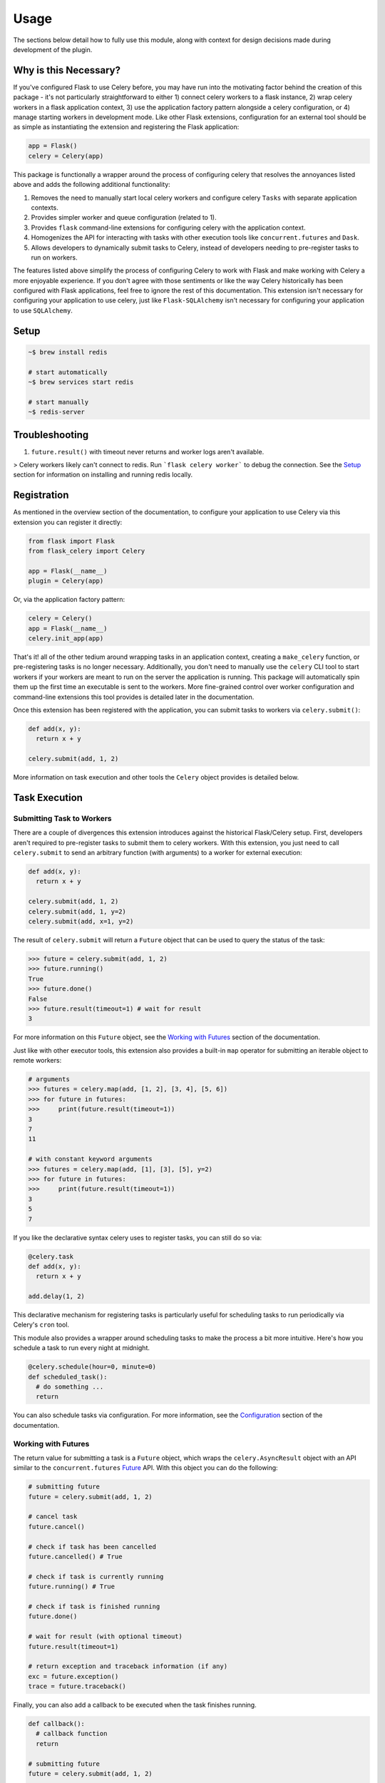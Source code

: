 
Usage
=====

The sections below detail how to fully use this module, along with context for design decisions made during development of the plugin.


Why is this Necessary?
----------------------

If you've configured Flask to use Celery before, you may have run into the motivating factor behind the creation of this package - it's not particularly straightforward to either 1) connect celery workers to a flask instance, 2) wrap celery workers in a flask application context, 3) use the application factory pattern alongside a celery configuration, or 4) manage starting workers in development mode. Like other Flask extensions, configuration for an external tool should be as simple as instantiating the extension and registering the Flask application:

.. code-block:: python

    app = Flask()
    celery = Celery(app)


This package is functionally a wrapper around the process of configuring celery that resolves the annoyances listed above and adds the following additional functionality:

1. Removes the need to manually start local celery workers and configure celery ``Tasks`` with separate application contexts.
2. Provides simpler worker and queue configuration (related to 1).
3. Provides ``flask`` command-line extensions for configuring celery with the application context.
4. Homogenizes the API for interacting with tasks with other execution tools like ``concurrent.futures`` and ``Dask``.
5. Allows developers to dynamically submit tasks to Celery, instead of developers needing to pre-register tasks to run on workers.


The features listed above simplify the process of configuring Celery to work with Flask and make working with Celery a more enjoyable experience. If you don't agree with those sentiments or like the way Celery historically has been configured with Flask applications, feel free to ignore the rest of this documentation. This extension isn't necessary for configuring your application to use celery, just like ``Flask-SQLAlchemy`` isn't necessary for configuring your application to use ``SQLAlchemy``.


Setup
-----

.. TODO: notes on making sure redis is installed and connected?

.. Install redis to automatically start on boot.

.. code-block:: bash

    ~$ brew install redis

    # start automatically
    ~$ brew services start redis

    # start manually
    ~$ redis-server


Troubleshooting
---------------

1. ``future.result()`` with timeout never returns and worker logs aren't available.

> Celery workers likely can't connect to redis. Run ```flask celery worker``` to debug the connection. See the `Setup`_ section for information on installing and running redis locally.



Registration
------------

As mentioned in the overview section of the documentation, to configure your application to use Celery via this extension you can register it directly:

.. code-block:: python

    from flask import Flask
    from flask_celery import Celery

    app = Flask(__name__)
    plugin = Celery(app)


Or, via the application factory pattern:

.. code-block:: python

    celery = Celery()
    app = Flask(__name__)
    celery.init_app(app)


That's it! all of the other tedium around wrapping tasks in an application context, creating a ``make_celery`` function, or pre-registering tasks is no longer necessary. Additionally, you don't need to manually use the ``celery`` CLI tool to start workers if your workers are meant to run on the server the application is running. This package will automatically spin them up the first time an executable is sent to the workers. More fine-grained control over worker configuration and command-line extensions this tool provides is detailed later in the documentation.

Once this extension has been registered with the application, you can submit tasks to workers via ``celery.submit()``:

.. code-block:: python

    def add(x, y):
      return x + y

    celery.submit(add, 1, 2)

More information on task execution and other tools the ``Celery`` object provides is detailed below.


Task Execution
--------------

Submitting Task to Workers
++++++++++++++++++++++++++

There are a couple of divergences this extension introduces against the historical Flask/Celery setup. First, developers aren't required to pre-register tasks to submit them to celery workers. With this extension, you just need to call ``celery.submit`` to send an arbitrary function (with arguments) to a worker for external execution:

.. code-block:: python

    def add(x, y):
      return x + y

    celery.submit(add, 1, 2)
    celery.submit(add, 1, y=2)
    celery.submit(add, x=1, y=2)


The result of ``celery.submit`` will return a ``Future`` object that can be used to query the status of the task:

.. code-block:: python

    >>> future = celery.submit(add, 1, 2)
    >>> future.running()
    True
    >>> future.done()
    False
    >>> future.result(timeout=1) # wait for result
    3

For more information on this ``Future`` object, see the `Working with Futures`_ section of the documentation.

Just like with other executor tools, this extension also provides a built-in ``map`` operator for submitting an iterable object to remote workers:

.. code-block:: python

    # arguments
    >>> futures = celery.map(add, [1, 2], [3, 4], [5, 6])
    >>> for future in futures:
    >>>     print(future.result(timeout=1))
    3
    7
    11

    # with constant keyword arguments
    >>> futures = celery.map(add, [1], [3], [5], y=2)
    >>> for future in futures:
    >>>     print(future.result(timeout=1))
    3
    5
    7

If you like the declarative syntax celery uses to register tasks, you can still do so via:

.. code-block:: python

    @celery.task
    def add(x, y):
      return x + y

    add.delay(1, 2)

.. TODO: ADD THOROUGH DOCUMENTATION ON THE DIFFERENT MECHANISMS OF TASK REGISTRATION - DYNAMIC VS NON-DYNAMIC, AND EXPLICITLY DESCRIBE WHY DYNAMIC IS NOT SUPPORTED FOR THE FACTORY PATTERN - THEY SHOULD USE CELERY.SUBMIT()

This declarative mechanism for registering tasks is particularly useful for scheduling tasks to run periodically via Celery's ``cron`` tool.

This module also provides a wrapper around scheduling tasks to make the process a bit more intuitive. Here's how you schedule a task to run every night at midnight.

.. code-block:: python

    @celery.schedule(hour=0, minute=0)
    def scheduled_task():
      # do something ...
      return

You can also schedule tasks via configuration. For more information, see the `Configuration`_ section of the documentation.


Working with Futures
++++++++++++++++++++

The return value for submitting a task is a ``Future`` object, which wraps the ``celery.AsyncResult`` object with an API similar to the ``concurrent.futures`` `Future <https://docs.python.org/3/library/concurrent.futures.html#concurrent.futures.Future>`_ API. With this object you can do the following:

.. code-block:: python

    # submitting future
    future = celery.submit(add, 1, 2)

    # cancel task
    future.cancel()

    # check if task has been cancelled
    future.cancelled() # True

    # check if task is currently running
    future.running() # True

    # check if task is finished running
    future.done()

    # wait for result (with optional timeout)
    future.result(timeout=1)

    # return exception and traceback information (if any)
    exc = future.exception()
    trace = future.traceback()


Finally, you can also add a callback to be executed when the task finishes running.

.. code-block:: python

    def callback():
      # callback function
      return

    # submitting future
    future = celery.submit(add, 1, 2)

    # adding callback
    future.add_done_callback(callback)


This will ensure that the specified callback function is automatically executed when the task returns a ``done`` status.

If you have the task ID (obtained via ``Future.id``), you can query a task Future via:

.. code-block:: python

    >>> future = celery.submit(add, 1, 2)
    >>> task_id = future.id

    # later in code ...

    >>> future = celery.get(task_id)
    >>> future.done()
    False


Status Updates
++++++++++++++

Another divergence from the historical Celery API is how ``Task`` objects are referenced in code. This extension takes a more Flask-y approach to accessing said information, where a proxied object called ``current_task`` is available for developers to reference throughout their application. This paradigm is similar to the ``current_app`` or ``current_user`` object commonly referenced in flask applications. For example, to reference the current task and update the state metadata:

.. code-block:: python

  from flask_celery import current_task

  def add(a, b):
    current_task.update_state(state='PROGRESS')
    return a + b

More information about the ``update_state`` method or ``Task`` objects can be found in the Celery `documentation <https://docs.celeryproject.org/en/latest/userguide/tasks.html>`_.


.. If the function is not currently running in a task, this will return an error because the proxy object will be ``None``. To check if the ``current_task`` proxy is available (i.e. the function won't always be run in a task), you can check for it in a conditional:
..
.. .. code-block:: python
..
..     def add(x, y):
..       if current_task:
..           current_task.update_state(state='PROGRESS')
..       return x + y


Writing Safe Code
+++++++++++++++++

As with any program that executes code across multiple threads or processes, developers must be congnizant of how IO is managed at the boundaries across separate application contexts (i.e. how data are passed to and returned from functions). In general, try to write thread-safe code when working on functions that might be sent to celery workers. Some recommendations are as follows:

* Don't pass instantiated SQLAlchemy objects or file streams as arguments to functions. Instead, pass in references (primary keys or other identifiers) to the objects you want to use and query them from within the function before executing other logic.

* Don't pass lambda functions or other non-pickle-able objects as arguments to functions. For information on which objects can and cannot pickle, see the pickle `documentation <https://docs.python.org/2.4/lib/node66.html>`_.

* Don't reference global variables that might change values when the application is created on an external executor. LocalProxy objects in Flask are safe to reference.

* Ensure that functions either return or fail with appropriate and manageable exceptions. This allows developers to more easily diagnose failures that occur on external executors.

* If external libraries are used, import the external libraries within functions using them.


If you run into an issue sending data back and forth to executors, feel free to file a question in the GitHub Issue Tracker for this project.


Celery Configuration
--------------------

Starting Celery
+++++++++++++++

As mentioned in the overview of the documentation, this extension can manage the process of starting celery workers the first time a ``celery.submit()`` call is made. It will also pass all celery configuration specified in your application config to Celery. Accordingly, this means you **do not have to manually start workers** if all of your workers are to run locally. An example **development** and **testing** config are shown here:

.. code-block:: python

    # start workers on first submit call
    class DevConfig:
        ENV = 'development'
        CELERY_START_LOCAL_WORKERS = True


    # don't start local workers - run in eager mode
    class TestConfig:
        ENV = 'testing'
        CELERY_ALWAYS_EAGER = True


Above, the ``DevConfig`` will start local workers lazily (i.e. whenever the first ``celery.submit()`` call is made). The ``TestConfig`` will use the same dispatch tools, but will execute the functions in the main application thread instead of on remote workers (accordingly, workers will not be started on ``celery.submit()``). This is particularly useful during unit testing when running separate workers requires unnecessary overhead.

Alternatively, you can still start celery workers manually for your application and reference them via config (recommended for production). Instead of invoking celery directly and specifying the path to the application, you should either use the built-in CLI ``flask celery cluster`` or ``flask celery worker`` methods:

.. code-block:: bash

    # start all specified workers for config along with Flower celery monitor
    ~$ flask celery cluster

    # start single worker
    ~$ flask celery worker

    # start single named worker
    ~$ flask celery worker -n foo


If you really want to invoke celery directly, you must reference ``flask_celery.celery`` as the celery application. This will automatically detect the flask application celery needs to work with using the auto-detection functionality provided by Flask:

 .. code-block:: bash

    # start worker with celery
    ~$ celery -A flask_celery.celery worker --loglevel=info

If you're using a factory pattern (i.e. with a ``create_app`` function) to create the app, you can reference the application factory at the command-line via environment variable (similar to Flask CLI methods):

.. code-block:: bash

    # recommended
    ~$ FLASK_APP="app:create_app" flask celery worker

    # using celery directly
    ~$  FLASK_APP="app:create_app" celery -A flask_celery.celery worker --loglevel=info



Workers
+++++++

With this extension, you also have control over how workers are initialized via configuration. For example, to configure your application to use a specific number of workers or specific worker names, use:

.. code-block:: python

    >>> # number of workers, no name preference
    >>> class Config:
    >>>     CELERY_WORKERS = 2

    >>> # named workers
    >>> class Config:
    >>>     CELERY_WORKERS = ['foo', 'bar']

    >>> app.config.from_object(Config)
    >>> celery.init_app(app)
    >>> celery.start()
    >>> celery.status()
    {
      "ping": True,
      "workers": {
        "foo@localhost": "OK",
        "bar@localhost": "OK"
      }
    }


For more advanced worker configuration, you can make the config option a dictionary with worker names and nested specific configuration options to be passed into celery when creating workers:

.. code-block:: python

    class Config:
        CELERY_WORKERS = {
          'foo': {
            'concurrency': 10,
            'log-level': 'error',
            'pidfile': '/var/run/celery/%n.pid',
            'queues': ['low-priority', 'high-priority']
          },
          'bar': {
            'concurrency': 5,
            'log-level': 'info',
            'queues': ['high-priority']
          }
        }

For more information on the parameters available for configuring celery workers, see the Celery `documentation <https://docs.celeryproject.org/en/latest/userguide/workers.html>`_.


Queues
++++++

As alluded to above, you can configure workers to subscribe to specific queues. This extension will automatically detect queues references in worker configuration, and will set them up for you. With this, there's no need to manually specify ``task_routes``, because tasks within this module can be dynamically sent to specific queues, instead of pre-registered as always needing to execute on a specific queue.

For example, to configure your application with two workers that execute from two different queues, use the following configuration:

.. code-block:: python

    class Config:
      CELERY_WORKERS = {
        # worker for priority items
        'foo': {
          'queues': ['low-priority', 'high-priority']
        },

        # worker for high-priority tasks only
        'bar': {
          'queues': ['high-priority']
        }

        # worker for any task
        'baz': {}
      }

Once the queues have been defined for workers, you can submit a task to a specific queue use the following syntax with ``submit()``:

.. code-block:: python

    # submit to default queue
    >>> celery.submit(add, 1, 2)

    # submit to high priority queue
    >>> celery.submit(add, 1, 2, queue='high-priority')

With this syntax, the ``queue`` keyword will be reserved on function calls. Accordingly, developers should be careful not to use that argument for functions that can be submitted to an executor.


Scheduling
++++++++++

Earlier in the documentation, we saw that we could schedule tasks via the ``celery.schedule`` decorator:

.. code-block:: python

    # no arguments
    @celery.schedule(hour=0, minute=0)
    def ping():
      return 'pong'

    # arguments
    @celery.schedule(hour=0, minute=0, args=(1, 2))
    def add(x, y):
      return x + y

To schedule specific tasks via configuration, use the following syntax:

.. code-block:: python

    class Config:
      CELERY_SCHEDULE = {
        'app.tasks.add': {
          'schedule': {'hour': 0, 'minute': 0},
          'args': (1, 2)
        },
        'app.tasks.multiply': {
          'schedule': 60 # run every minute
        }
      }

This is slightly different than the ``CELERYBEAT_SCHEDULE`` syntax in Celery configuration, for the purpose of simplifying the developer experience for task scheduling. Under the hood, these inputs are converted to that syntax. If you've registered tasks via ``celery.task``, you can use the Celery ``CELERYBEAT_SCHEDULE`` syntax.


Monitoring Tools
----------------

This extension also provides tools for monitoring the state of celery workers, along with inspecting various types of tasks that have been submitted to the worker queue.

To see a status overview of all workers registered with the application, you can use the ``status()`` method.

.. code-block:: python

    >>> celery.status()
    {
      "ping": True,
      "workers": {
        "foo@localhost": "OK",
        "bar@localhost": "OK"
      }
    }


Celery also provides different utilities for `inspecting <https://docs.celeryproject.org/en/latest/userguide/monitoring.html#management-command-line-utilities-inspect-control>`_ the state of submitted tasks and general stats about workers. These utilities are all available on the extension object once the application has been registered and workers started.

.. code-block:: python

    # TODO: consider
    >>> celery.inspect.active()
    >>> celery.control.heartbeat()

    # inspect active tasks
    >>> celery.active()

    # inspect scheduled tasks
    >>> celery.scheduled()

    # inspect reserved tasks
    >>> celery.reserved()

    # inspect revoked tasks
    >>> celery.revoked()

    # inspect registered tasks
    >>> celery.registered()

    # inspect worker stats
    >>> celery.stats()


Note that all of this inspection information is available via the ``Flower`` monitoring tool.


Command-Line Extensions
-----------------------

One of the more helpful features this plugin provides is automatic registration of cli entry points for managing celery. These entry points help developers spin up individual celery workers or a cluster of workers, check worker status, and spin up the celery Flower tool with the application context detected from the ``flask CLI``.


``status``
++++++++++

Query the status of all celery workers and submit a simple task to celery.

.. code-block:: bash

    ~$ flask celery status
    {
      "ping": true,
      "workers": {
        "foo@localhost": "OK",
        "bar@localhost": "OK"
      }
    }


``worker``
++++++++++

Spin up local worker with specific name. If all workers referenced in configuration are currently running, this extension will start a new worker with a unique name. Without the ``-n`` argument, ``flask celery worker`` attempts to start the first worker listed in configuration.

.. code-block:: bash

    # start celery in foreground
    ~$ flask celery worker -n foo

To daemonize this process, use the ``-d`` argument (this argument also works with other entry points that start a running service in the foreground):

.. code-block:: bash

    # start celery in background
    ~$ flask celery worker -n bar -d


``flower``
++++++++++

Spin up `Flower <https://flower.readthedocs.io/en/latest/>`_ monitor for dashboard analytics on celery workers.

.. code-block:: bash

    # flower started in foreground
    ~$ flask celery flower


``cluster``
++++++++++

Spin up all local workers referenced in configuration, along with Flower monitor. This is useful for spinning up Celery in production if all listed workers are running on the same server.

.. code-block:: bash

    ~$ flask celery cluster



Configuration
-------------

The majority of customizations for this plugin happen via configuration, and this section covers the various types of customizations available.


Configuration Keys
++++++++++++++++++

A list of configuration keys currently understood by the extension:

.. tabularcolumns:: |p{6.5cm}|p{10cm}|

================================== =========================================
``PLUGIN_DEFAULT_VARIABLE``        A variable used in the plugin for
                                   something important.
================================== =========================================


Other Customizations
++++++++++++++++++++

As detailed in the `Overview <./overview.html>`_ section of the documentation,
the plugin can be customized with specific triggers. The following detail
what can be customized:

* ``option`` - An option for the plugin.

The code below details how you can override all of these configuration options:

.. code-block:: python

    from flask import Flask
    from flask_celery import Celery
    from werkzeug.exceptions import HTTPException

    app = Flask(__name__)
    celery = Celery(option=True)
    celery.init_app(app)


For even more in-depth information on the module and the tools it provides, see the `API <./api.html>`_ section of the documentation.
